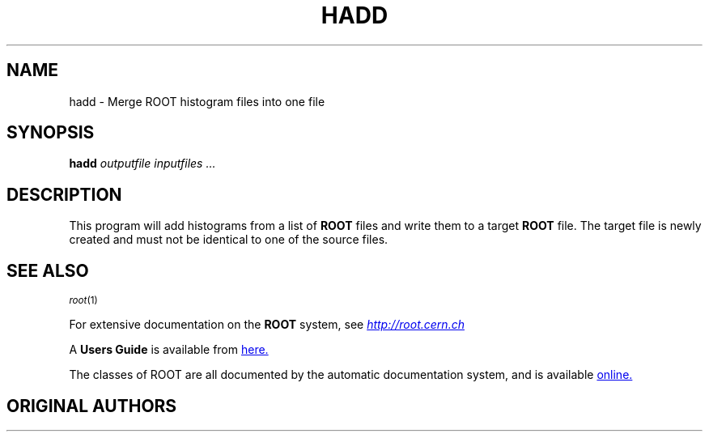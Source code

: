 .\"
.\" $Id: hadd.1,v 1.1 2002/07/31 20:44:26 rdm Exp $
.\"
.TH HADD 1 "Version 3" "ROOT"
.\" NAME should be all caps, SECTION should be 1-8, maybe w/ subsection
.\" other parms are allowed: see man(7), man(1)
.SH NAME
hadd \- Merge ROOT histogram files into one file
.SH SYNOPSIS
.B hadd
.I "outputfile inputfiles ..."
.SH "DESCRIPTION"
This program will add histograms from a list of
.B ROOT
files and write them to a target
.B ROOT
file. The target file is newly created and must not be identical to
one of the source files.
.SH "SEE ALSO"
.SB
\fIroot\fR(1)
.PP
.\" .SE
For extensive documentation on the \fBROOT\fR system, see
.UR http://root.cern.ch
\fIhttp://root.cern.ch\fR
.UE
.PP
A \fBUsers Guide\fR is available from
.UR https://root.cern.ch/root/htmldoc/guides/users-guide/ROOTUsersGuide.html
here.
.UE
.PP
The classes of ROOT are all documented by the automatic documentation
system, and is available
.UR https://root.cern/doc/master/annotated.html
online.
.UE
.SH "ORIGINAL AUTHORS"
 Sven A. Schmidt
.UR sven.schmidt@cern.ch
\fIsven.schmidt@cern.ch\fR, Dirk Geppert, and Rene Brun
.UR Rene.Brun@cern.ch
\fIRene.Brun@cern.ch\fR
.SH "COPYRIGHT"
This library is free software; you can redistribute it and/or modify
it under the terms of the GNU Lesser General Public License as
published by the Free Software Foundation; either version 2.1 of the
License, or (at your option) any later version.
.P
This library is distributed in the hope that it will be useful, but
WITHOUT ANY WARRANTY; without even the implied warranty of
MERCHANTABILITY or FITNESS FOR A PARTICULAR PURPOSE.  See the GNU
Lesser General Public License for more details.
.P
You should have received a copy of the GNU Lesser General Public
License along with this library; if not, write to the Free Software
Foundation, Inc., 51 Franklin St, Fifth Floor, Boston, MA  02110-1301  USA
.SH AUTHOR
This manual page was written by Christian Holm Christensen
<cholm@nbi.dk>, for the Debian GNU/Linux system (but may be used by
others).
.\"
.\" $Log: hadd.1,v $
.\" Revision 1.1  2002/07/31 20:44:26  rdm
.\" new Debian and RedHat package scripts. By Christian Holm.
.\"
.\" Revision 1.1  2001/08/15 13:30:48  rdm
.\" move man files to new subdir man1. This makes it possible to add
.\" $ROOTSYS/man to MANPATH and have "man root" work.
.\"
.\" Revision 1.2  2001/04/23 09:10:12  rdm
.\" updates by Christian Holm for making debian and RedHat packages.
.\"
.\" Revision 1.1  2000/12/08 17:41:01  rdm
.\" man pages of all ROOT executables provided by Christian Holm.
.\"
.\"
